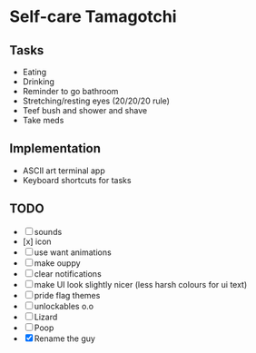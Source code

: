 
* Self-care Tamagotchi

** Tasks
+ Eating
+ Drinking
+ Reminder to go bathroom
+ Stretching/resting eyes (20/20/20 rule)
+ Teef bush and shower and shave
+ Take meds

** Implementation
+ ASCII art terminal app
+ Keyboard shortcuts for tasks

** TODO
+ [ ] sounds
+ [x] icon
+ [ ] use want animations
+ [ ] make ouppy
+ [ ] clear notifications
+ [ ] make UI look slightly nicer (less harsh colours for ui text)
+ [ ] pride flag themes
+ [ ] unlockables o.o
+ [ ] Lizard
+ [ ] Poop
+ [X] Rename the guy

